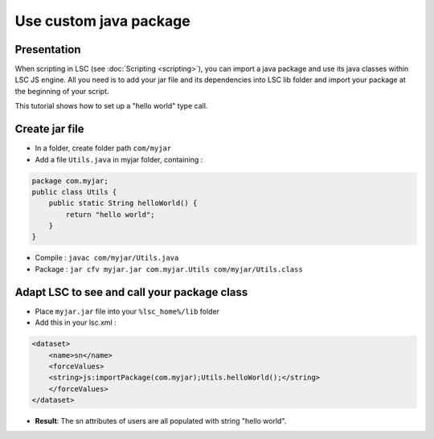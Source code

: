 ***********************
Use custom java package
***********************

Presentation
============

When scripting in LSC (see :doc:`Scripting <scripting>`), you can import a java package and use its java classes within LSC JS engine. All you need is to add your jar file and its dependencies into LSC lib folder and import your package at the beginning of your script.

This tutorial shows how to set up a "hello world" type call.

Create jar file
===============

* In a folder, create folder path ``com/myjar``
* Add a file ``Utils.java`` in myjar folder, containing :

.. code-block::

    package com.myjar;
    public class Utils {
        public static String helloWorld() {
            return "hello world";
        }
    }

* Compile : ``javac com/myjar/Utils.java``
* Package : ``jar cfv myjar.jar com.myjar.Utils com/myjar/Utils.class``

Adapt LSC to see and call your package class
============================================

* Place ``myjar.jar`` file into your ``%lsc_home%/lib`` folder
* Add this in your lsc.xml :

.. code-block:: XML

    <dataset>
        <name>sn</name>
        <forceValues>
        <string>js:importPackage(com.myjar);Utils.helloWorld();</string>
        </forceValues>
    </dataset>

* **Result**: The sn attributes of users are all populated with string "hello world".

